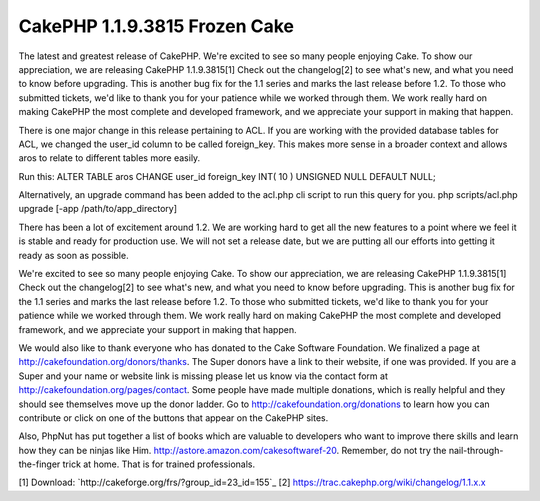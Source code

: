 CakePHP 1.1.9.3815 Frozen Cake
==============================

The latest and greatest release of CakePHP.
We're excited to see so many people enjoying Cake. To show our
appreciation, we are releasing CakePHP 1.1.9.3815[1] Check out the
changelog[2] to see what's new, and what you need to know before
upgrading. This is another bug fix for the 1.1 series and marks the
last release before 1.2. To those who submitted tickets, we'd like to
thank you for your patience while we worked through them. We work
really hard on making CakePHP the most complete and developed
framework, and we appreciate your support in making that happen.

There is one major change in this release pertaining to ACL. If you
are working with the provided database tables for ACL, we changed the
user_id column to be called foreign_key. This makes more sense in a
broader context and allows aros to relate to different tables more
easily.

Run this:
ALTER TABLE aros CHANGE user_id foreign_key INT( 10 ) UNSIGNED NULL
DEFAULT NULL;

Alternatively, an upgrade command has been added to the acl.php cli
script to run this query for you.
php scripts/acl.php upgrade [-app /path/to/app_directory]

There has been a lot of excitement around 1.2. We are working hard to
get all the new features to a point where we feel it is stable and
ready for production use. We will not set a release date, but we are
putting all our efforts into getting it ready as soon as possible.

We're excited to see so many people enjoying Cake. To show our
appreciation, we are releasing CakePHP 1.1.9.3815[1] Check out the
changelog[2] to see what's new, and what you need to know before
upgrading. This is another bug fix for the 1.1 series and marks the
last release before 1.2. To those who submitted tickets, we'd like to
thank you for your patience while we worked through them. We work
really hard on making CakePHP the most complete and developed
framework, and we appreciate your support in making that happen.

We would also like to thank everyone who has donated to the Cake
Software Foundation. We finalized a page at
`http://cakefoundation.org/donors/thanks`_. The Super donors have a
link to their website, if one was provided. If you are a Super and
your name or website link is missing please let us know via the
contact form at `http://cakefoundation.org/pages/contact`_. Some
people have made multiple donations, which is really helpful and they
should see themselves move up the donor ladder. Go to
`http://cakefoundation.org/donations`_ to learn how you can contribute
or click on one of the buttons that appear on the CakePHP sites.

Also, PhpNut has put together a list of books which are valuable to
developers who want to improve there skills
and learn how they can be ninjas like Him.
`http://astore.amazon.com/cakesoftwaref-20`_. Remember, do not try the
nail-through-the-finger trick at home. That is for trained
professionals.

[1] Download: `http://cakeforge.org/frs/?group_id=23_id=155`_ [2]
`https://trac.cakephp.org/wiki/changelog/1.1.x.x`_

.. _http://astore.amazon.com/cakesoftwaref-20: http://astore.amazon.com/cakesoftwaref-20
.. _http://cakefoundation.org/donors/thanks: http://cakefoundation.org/donors/thanks
.. _http://cakefoundation.org/donations: http://cakefoundation.org/donations
.. _https://trac.cakephp.org/wiki/changelog/1.1.x.x: https://trac.cakephp.org/wiki/changelog/1.1.x.x
.. __id=155: http://cakeforge.org/frs/?group_id=23&release_id=155
.. _http://cakefoundation.org/pages/contact: http://cakefoundation.org/pages/contact

.. author:: gwoo
.. categories:: news
.. tags:: latest release,News

